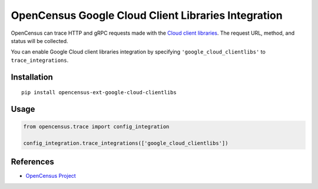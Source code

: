 OpenCensus Google Cloud Client Libraries Integration
============================================================================

|pypi| |compat_check_pypi| |compat_check_github|

.. |pypi| image:: https://badge.fury.io/py/opencensus-ext-google-cloud-clientlibs.svg
   :target: https://pypi.org/project/opencensus-ext-google-cloud-clientlibs/
.. |compat_check_pypi| image:: https://python-compatibility-tools.appspot.com/one_badge_image?package=opencensus-ext-google-cloud-clientlibs
   :target: https://python-compatibility-tools.appspot.com/one_badge_target?package=opencensus-ext-google-cloud-clientlibs
.. |compat_check_github| image:: https://python-compatibility-tools.appspot.com/one_badge_image?package=git%2Bgit%3A//github.com/census-instrumentation/opencensus-python.git%23subdirectory%3Dopencensus-ext-google-cloud-clientlibs
   :target: https://python-compatibility-tools.appspot.com/one_badge_target?package=git%2Bgit%3A//github.com/census-instrumentation/opencensus-python.git%23subdirectory%3Dopencensus-ext-google-cloud-clientlibs

OpenCensus can trace HTTP and gRPC requests made with the `Cloud client libraries`_.
The request URL, method, and status will be collected.

You can enable Google Cloud client libraries integration by specifying ``'google_cloud_clientlibs'`` to ``trace_integrations``.

.. _Cloud client libraries: https://github.com/GoogleCloudPlatform/google-cloud-python#google-cloud-python-client

Installation
------------

::

    pip install opencensus-ext-google-cloud-clientlibs

Usage
-----

.. code:: python

    from opencensus.trace import config_integration

    config_integration.trace_integrations(['google_cloud_clientlibs'])

References
----------

* `OpenCensus Project <https://opencensus.io/>`_
